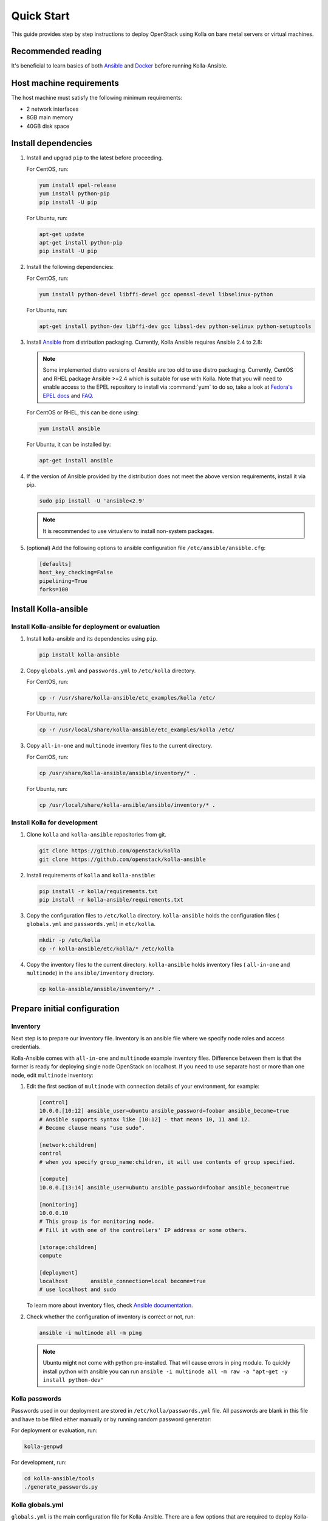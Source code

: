 .. quickstart:

===========
Quick Start
===========

This guide provides step by step instructions to deploy OpenStack using Kolla
on bare metal servers or virtual machines.

Recommended reading
~~~~~~~~~~~~~~~~~~~

It's beneficial to learn basics of both `Ansible <https://docs.ansible.com>`__
and `Docker <https://docs.docker.com>`__ before running Kolla-Ansible.

Host machine requirements
~~~~~~~~~~~~~~~~~~~~~~~~~

The host machine must satisfy the following minimum requirements:

- 2 network interfaces
- 8GB main memory
- 40GB disk space

Install dependencies
~~~~~~~~~~~~~~~~~~~~

#. Install and upgrad ``pip`` to the latest before proceeding.

   For CentOS, run:

   .. code-block:: console

      yum install epel-release
      yum install python-pip
      pip install -U pip

   .. end

   For Ubuntu, run:

   .. code-block:: console

      apt-get update
      apt-get install python-pip
      pip install -U pip

   .. end

#. Install the following dependencies:

   For CentOS, run:

   .. code-block:: console

      yum install python-devel libffi-devel gcc openssl-devel libselinux-python

   .. end

   For Ubuntu, run:

   .. code-block:: console

      apt-get install python-dev libffi-dev gcc libssl-dev python-selinux python-setuptools

   .. end

#. Install `Ansible <http://www.ansible.com>`__ from distribution packaging.
   Currently, Kolla Ansible requires Ansible 2.4 to 2.8:

   .. note::

      Some implemented distro versions of Ansible are too old to use distro
      packaging. Currently, CentOS and RHEL package Ansible >=2.4 which is suitable
      for use with Kolla. Note that you will need to enable access to the EPEL
      repository to install via :command:`yum` to do so, take a look at `Fedora's EPEL docs
      <https://fedoraproject.org/wiki/EPEL>`__ and `FAQ
      <https://fedoraproject.org/wiki/EPEL/FAQ>`__.

   For CentOS or RHEL, this can be done using:

   .. code-block:: console

      yum install ansible

   .. end

   For Ubuntu, it can be installed by:

   .. code-block:: console

      apt-get install ansible

   .. end

#. If the version of Ansible provided by the distribution does not meet the
   above version requirements, install it via pip.

   .. code-block:: console

      sudo pip install -U 'ansible<2.9'

   .. note::

      It is recommended to use virtualenv to install non-system packages.

#. (optional) Add the following options to ansible configuration file
   ``/etc/ansible/ansible.cfg``:

   .. path /etc/ansible/ansible.cfg
   .. code-block:: ini

      [defaults]
      host_key_checking=False
      pipelining=True
      forks=100

   .. end

Install Kolla-ansible
~~~~~~~~~~~~~~~~~~~~~

Install Kolla-ansible for deployment or evaluation
--------------------------------------------------

#. Install kolla-ansible and its dependencies using ``pip``.

   .. code-block:: console

      pip install kolla-ansible

   .. end

#. Copy ``globals.yml`` and ``passwords.yml`` to ``/etc/kolla`` directory.

   For CentOS, run:

   .. code-block:: console

      cp -r /usr/share/kolla-ansible/etc_examples/kolla /etc/

   .. end

   For Ubuntu, run:

   .. code-block:: console

      cp -r /usr/local/share/kolla-ansible/etc_examples/kolla /etc/

   .. end

#. Copy ``all-in-one`` and ``multinode`` inventory files to
   the current directory.

   For CentOS, run:

   .. code-block:: console

      cp /usr/share/kolla-ansible/ansible/inventory/* .

   .. end

   For Ubuntu, run:

   .. code-block:: console

      cp /usr/local/share/kolla-ansible/ansible/inventory/* .

   .. end

Install Kolla for development
-----------------------------

#. Clone ``kolla`` and ``kolla-ansible`` repositories from git.

   .. code-block:: console

      git clone https://github.com/openstack/kolla
      git clone https://github.com/openstack/kolla-ansible

   .. end

#. Install requirements of ``kolla`` and ``kolla-ansible``:

   .. code-block:: console

      pip install -r kolla/requirements.txt
      pip install -r kolla-ansible/requirements.txt

   .. end

#. Copy the configuration files to ``/etc/kolla`` directory.
   ``kolla-ansible`` holds the configuration files ( ``globals.yml`` and
   ``passwords.yml``) in ``etc/kolla``.

   .. code-block:: console

      mkdir -p /etc/kolla
      cp -r kolla-ansible/etc/kolla/* /etc/kolla

   .. end

#. Copy the inventory files to the current directory. ``kolla-ansible`` holds
   inventory files ( ``all-in-one`` and ``multinode``) in the
   ``ansible/inventory`` directory.

   .. code-block:: console

      cp kolla-ansible/ansible/inventory/* .

   .. end

Prepare initial configuration
~~~~~~~~~~~~~~~~~~~~~~~~~~~~~

Inventory
---------

Next step is to prepare our inventory file. Inventory is an ansible file where
we specify node roles and access credentials.

Kolla-Ansible comes with ``all-in-one`` and ``multinode`` example inventory
files. Difference between them is that the former is ready for deploying
single node OpenStack on localhost. If you need to use separate host or more
than one node, edit ``multinode`` inventory:

#. Edit the first section of ``multinode`` with connection details of your
   environment, for example:

   .. code-block:: ini

      [control]
      10.0.0.[10:12] ansible_user=ubuntu ansible_password=foobar ansible_become=true
      # Ansible supports syntax like [10:12] - that means 10, 11 and 12.
      # Become clause means "use sudo".

      [network:children]
      control
      # when you specify group_name:children, it will use contents of group specified.

      [compute]
      10.0.0.[13:14] ansible_user=ubuntu ansible_password=foobar ansible_become=true

      [monitoring]
      10.0.0.10
      # This group is for monitoring node.
      # Fill it with one of the controllers' IP address or some others.

      [storage:children]
      compute

      [deployment]
      localhost       ansible_connection=local become=true
      # use localhost and sudo

   .. end

   To learn more about inventory files, check
   `Ansible documentation <http://docs.ansible.com/ansible/latest/intro_inventory.html>`_.

#. Check whether the configuration of inventory is correct or not, run:

   .. code-block:: console

      ansible -i multinode all -m ping

   .. end

   .. note::

      Ubuntu might not come with python pre-installed. That will cause
      errors in ping module. To quickly install python with ansible you
      can run ``ansible -i multinode all -m raw -a "apt-get -y install python-dev"``

Kolla passwords
---------------

Passwords used in our deployment are stored in ``/etc/kolla/passwords.yml``
file. All passwords are blank in this file and have to be filled either
manually or by running random password generator:

For deployment or evaluation, run:

.. code-block:: console

   kolla-genpwd

.. end

For development, run:

.. code-block:: console

   cd kolla-ansible/tools
   ./generate_passwords.py

.. end

Kolla globals.yml
-----------------

``globals.yml`` is the main configuration file for Kolla-Ansible.
There are a few options that are required to deploy Kolla-Ansible:

* Image options

  User has to specify images that are going to be used for our deployment.
  In this guide `DockerHub <https://hub.docker.com/u/kolla/>`__ provided
  pre-built images are going to be used. To learn more about building
  mechanism, please refer `image building documentation
  <https://docs.openstack.org/kolla/latest/admin/image-building.html>`_.

  Kolla provides choice of several Linux distributions in containers:

  - Centos
  - Ubuntu
  - Oraclelinux
  - Debian
  - RHEL

  For newcomers, we recommend to use CentOS 7 or Ubuntu 16.04.

  .. code-block:: console

     kolla_base_distro: "centos"

  .. end

  Next "type" of installation needs to be configured.
  Choices are:

  binary
   using repositories like apt or yum

  source
   using raw source archives, git repositories or local source directory

  .. note::

     This only affects OpenStack services. Infrastructure services like Ceph are
     always "binary".

  .. note::

     Source builds are proven to be slightly more reliable than binary.

  .. code-block:: console

     kolla_install_type: "source"

  .. end

  To use DockerHub images, the default image tag has to be overridden. Images are
  tagged with release names. For example to use stable Rocky images set

  .. code-block:: console

     openstack_release: "rocky"

  .. end

  It's important to use same version of images as kolla-ansible. That
  means if pip was used to install kolla-ansible, that means it's latest stable
  version so ``openstack_release`` should be set to rocky. If git was used with
  master branch, DockerHub also provides daily builds of master branch (which is
  tagged as ``master``):

  .. code-block:: console

     openstack_release: "master"

  .. end

* Networking

  Kolla-Ansible requires a few networking options to be set.
  We need to set network interfaces used by OpenStack.

  First interface to set is "network_interface". This is the default interface
  for multiple management-type networks.

  .. code-block:: console

     network_interface: "eth0"

  .. end

  Second interface required is dedicated for Neutron external (or public)
  networks, can be vlan or flat, depends on how the networks are created.
  This interface should be active without IP address. If not, instances
  won't be able to access to the external networks.

  .. code-block:: console

     neutron_external_interface: "eth1"

  .. end

  To learn more about network configuration, refer `Network overview
  <https://docs.openstack.org/kolla-ansible/latest/admin/production-architecture-guide.html#network-configuration>`_.

  Next we need to provide floating IP for management traffic. This IP will be
  managed by keepalived to provide high availability, and should be set to be
  *not used* address in management network that is connected to our
  ``network_interface``.

  .. code-block:: console

     kolla_internal_vip_address: "10.1.0.250"

  .. end

* Enable additional services

  By default Kolla-Ansible provides a bare compute kit, however it does provide
  support for a vast selection of additional services. To enable them, set
  ``enable_*`` to "yes". For example, to enable Block Storage service:

  .. code-block:: console

     enable_cinder: "yes"

  .. end

  Kolla now supports many OpenStack services, there is
  `a list of available services
  <https://github.com/openstack/kolla-ansible/blob/master/README.rst#openstack-services>`_.
  For more information about service configuration, Please refer to the
  `Services Reference Guide
  <https://docs.openstack.org/kolla-ansible/latest/reference/index.html>`_.

Deployment
~~~~~~~~~~

After configuration is set, we can proceed to the deployment phase. First we
need to setup basic host-level dependencies, like docker.

Kolla-Ansible provides a playbook that will install all required services in
the correct versions.

* For deployment or evaluation, run:

  #. Bootstrap servers with kolla deploy dependencies:

     .. code-block:: console

        kolla-ansible -i ./multinode bootstrap-servers

     .. end

  #. Do pre-deployment checks for hosts:

     .. code-block:: console

        kolla-ansible -i ./multinode prechecks

     .. end

  #. Finally proceed to actual OpenStack deployment:

     .. code-block:: console

        kolla-ansible -i ./multinode deploy

     .. end

* For development, run:

  #. Bootstrap servers with kolla deploy dependencies:

     .. code-block:: console

        cd kolla-ansible/tools
        ./kolla-ansible -i ../ansible/inventory/multinode bootstrap-servers

     .. end

  #. Do pre-deployment checks for hosts:

     .. code-block:: console

        ./kolla-ansible -i ../ansible/inventory/multinode prechecks

     .. end

  #. Finally proceed to actual OpenStack deployment:

     .. code-block:: console

        ./kolla-ansible -i ../ansible/inventory/multinode deploy

     .. end

When this playbook finishes, OpenStack should be up, running and functional!
If error occurs during execution, refer to
`troubleshooting guide <https://docs.openstack.org/kolla-ansible/latest/user/troubleshooting.html>`_.

Using OpenStack
~~~~~~~~~~~~~~~

#. Install basic OpenStack CLI clients:

   .. code-block:: console

      pip install python-openstackclient python-glanceclient python-neutronclient

   .. end

#. OpenStack requires an openrc file where credentials for admin user
   are set. To generate this file:

   * For deployment or evaluation, run:

     .. code-block:: console

        kolla-ansible post-deploy
        . /etc/kolla/admin-openrc.sh

     .. end

   * For development, run:

     .. code-block:: console

        cd kolla-ansible/tools
        ./kolla-ansible post-deploy
        . /etc/kolla/admin-openrc.sh

     .. end

#. Depending on how you installed Kolla-Ansible, there is a script that will
   create example networks, images, and so on.

   * For deployment or evaluation,
     run ``init-runonce`` script on CentOS:

     .. code-block:: console

        . /usr/share/kolla-ansible/init-runonce

     .. end

     Run ``init-runonce`` script on Ubuntu:

     .. code-block:: console

        . /usr/local/share/kolla-ansible/init-runonce

     .. end

   * For development, run:

     .. code-block:: console

        . kolla-ansible/tools/init-runonce

     .. end
